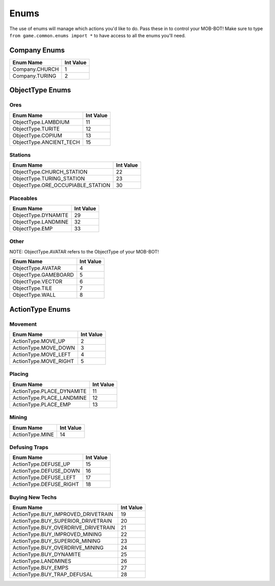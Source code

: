 =====
Enums
=====

.. raw:: html

    <style> .gold {color:#E1C564; font-weight:bold; font-size:16px} </style>

.. role:: gold

The use of enums will manage which actions you'd like to do. Pass these in to control your MOB-BOT! Make sure to type
``from game.common.enums import *`` to have access to all the enums you'll need.


Company Enums
=============

============== =========
Enum Name      Int Value
============== =========
Company.CHURCH 1
Company.TURING 2
============== =========


ObjectType Enums
================

Ores
----

======================= =========
Enum Name               Int Value
======================= =========
ObjectType.LAMBDIUM     11
ObjectType.TURITE       12
ObjectType.COPIUM       13
ObjectType.ANCIENT_TECH 15
======================= =========


Stations
--------
================================= =========
Enum Name                         Int Value
================================= =========
ObjectType.CHURCH_STATION         22
ObjectType.TURING_STATION         23
ObjectType.ORE_OCCUPIABLE_STATION 30
================================= =========


Placeables
----------
=================== =========
Enum Name           Int Value
=================== =========
ObjectType.DYNAMITE 29
ObjectType.LANDMINE 32
ObjectType.EMP      33
=================== =========


Other
-----

:gold:`NOTE: ObjectType.AVATAR refers to the ObjectType of your MOB-BOT!`

================================= =========
Enum Name                         Int Value
================================= =========
ObjectType.AVATAR                 4
ObjectType.GAMEBOARD              5
ObjectType.VECTOR                 6
ObjectType.TILE                   7
ObjectType.WALL                   8
================================= =========


ActionType Enums
================

Movement
--------

===================== =========
Enum Name             Int Value
===================== =========
ActionType.MOVE_UP    2
ActionType.MOVE_DOWN  3
ActionType.MOVE_LEFT  4
ActionType.MOVE_RIGHT 5
===================== =========


Placing
-------

========================= =========
Enum Name                 Int Value
========================= =========
ActionType.PLACE_DYNAMITE 11
ActionType.PLACE_LANDMINE 12
ActionType.PLACE_EMP      13
========================= =========


Mining
------
=============== =========
Enum Name       Int Value
=============== =========
ActionType.MINE 14
=============== =========


Defusing Traps
--------------

======================= =========
Enum Name               Int Value
======================= =========
ActionType.DEFUSE_UP    15
ActionType.DEFUSE_DOWN  16
ActionType.DEFUSE_LEFT  17
ActionType.DEFUSE_RIGHT 18
======================= =========


Buying New Techs
----------------

====================================  =========
Enum Name                             Int Value
====================================  =========
ActionType.BUY_IMPROVED_DRIVETRAIN    19
ActionType.BUY_SUPERIOR_DRIVETRAIN    20
ActionType.BUY_OVERDRIVE_DRIVETRAIN   21
ActionType.BUY_IMPROVED_MINING        22
ActionType.BUY_SUPERIOR_MINING        23
ActionType.BUY_OVERDRIVE_MINING       24
ActionType.BUY_DYNAMITE               25
ActionType.LANDMINES                  26
ActionType.BUY_EMPS                   27
ActionType.BUY_TRAP_DEFUSAL           28
====================================  =========
